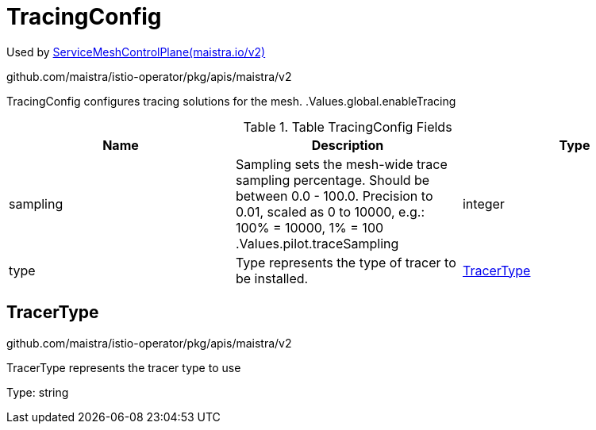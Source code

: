 

= TracingConfig

:toc: right

Used by link:maistra.io_ServiceMeshControlPlane_v2.adoc[ServiceMeshControlPlane(maistra.io/v2)]

github.com/maistra/istio-operator/pkg/apis/maistra/v2

TracingConfig configures tracing solutions for the mesh. .Values.global.enableTracing

.Table TracingConfig Fields
|===
| Name | Description | Type

| sampling
| Sampling sets the mesh-wide trace sampling percentage. Should be between 0.0 - 100.0. Precision to 0.01, scaled as 0 to 10000, e.g.: 100% = 10000, 1% = 100 .Values.pilot.traceSampling
| integer

| type
| Type represents the type of tracer to be installed.
| <<TracerType>>

|===


[#TracerType]
== TracerType

github.com/maistra/istio-operator/pkg/apis/maistra/v2

TracerType represents the tracer type to use

Type: string

